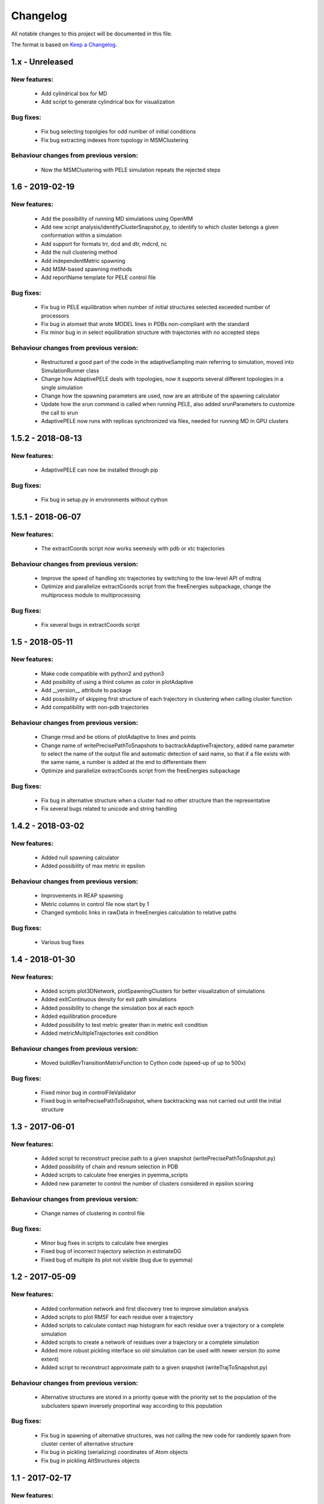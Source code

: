 Changelog
=========


All notable changes to this project will be documented in this file.

The format is based on `Keep a Changelog <http://keepachangelog.com/en/1.0.0/>`_.

1.x - Unreleased
----------------

New features:
.............

    - Add cylindrical box for MD
    - Add script to generate cylindrical box for visualization

Bug fixes:
..........

    - Fix bug selecting topolgies for odd number of initial conditions
    - Fix bug extracting indexes from topology in MSMClustering


Behaviour changes from previous version:
........................................

    - Now the MSMClustering with PELE simulation repeats the rejected steps


1.6 - 2019-02-19
----------------

New features:
.............

    - Add the possibility of running MD simulations using OpenMM
    - Add new script analysis/identifyClusterSnapshot.py, to identify to which
      cluster belongs a given conformation within a simulation
    - Add support for formats trr, dcd and dtr, mdcrd, nc
    - Add the null clustering method
    - Add independentMetric spawning
    - Add MSM-based spawning methods
    - Add reportName template for PELE control file

Bug fixes:
..........

    - Fix bug in PELE equilibration when number of initial structures selected
      exceeded number of processors
    - Fix bug in atomset that wrote MODEL lines in PDBs non-compliant with the
      standard
    - Fix minor bug in in select equilibration structure with trajectories with
      no accepted steps 

Behaviour changes from previous version:
........................................

    - Restructured a good part of the code in the adaptiveSampling main
      referring to simulation, moved into SimulationRunner class
    - Change how AdaptivePELE deals with topologies, now it supports several
      different topologies in a single simulation
    - Change how the spawning parameters are used, now are an attribute of the
      spawning calculator
    - Update how the srun command is called when running PELE, also added
      srunParameters to customize the call to srun
    - AdaptivePELE now runs with replicas synchronized via files, needed for
      running MD in GPU clusters

1.5.2 - 2018-08-13
--------------------

New features:
.............

    - AdaptivePELE can now be installed through pip

Bug fixes:
..........

    - Fix bug in setup.py in environments without cython

1.5.1 - 2018-06-07
--------------------

New features:
.............

    - The extractCoords script now works seemesly with pdb or xtc trajectories

Behaviour changes from previous version:
........................................

    - Improve the speed of handling xtc trajectories by switching to the
      low-level API of mdtraj
    - Optimize and parallelize extractCoords script from the freeEnergies
      subpackage, change the multiprocess module to multiprocessing

Bug fixes:
..........

    - Fix several bugs in extractCoords script

1.5 - 2018-05-11
-------------------------------

New features:
.............

    - Make code compatible with python2 and python3
    - Add posibility of using a third column as color in plotAdaptive
    - Add __version__ attribute to package
    - Add possibility of skipping first structure of each trajectory in
      clustering when calling cluster function
    - Add compatibility with non-pdb trajectories

Behaviour changes from previous version:
........................................

    - Change rmsd and be otions of plotAdaptive to lines and points
    - Change name of writePrecisePathToSnapshots to
      bactrackAdaptiveTrajectory, added name parameter to select the name of the
      output file and automatic detection of said name, so that if a file exists
      with the same name, a number is added at the end to differentiate them
    - Optimize and parallelize extractCoords script from the freeEnergies
      subpackage

Bug fixes:
..........

    - Fix bug in alternative structure when a cluster had no other structure
      than the representative
    - Fix several bugs related to unicode and string handling

1.4.2 - 2018-03-02
--------------------

New features:
.............

    - Added null spawning calculator
    - Added possibility of max metric in epsilon

Behaviour changes from previous version:
........................................

    - Improvements in REAP spawning
    - Metric columns in control file now start by 1
    - Changed symbolic links in rawData in freeEnergies calculation to
      relative paths

Bug fixes:
..........

    - Various bug fixes

1.4 - 2018-01-30
------------------

New features:
.............

    - Added scripts plot3DNetwork, plotSpawningClusters for better
      visualization of simulations
    - Added exitContinuous density for exit path simulations
    - Added possibility to change the simulation box at each epoch
    - Added equilibration procedure
    - Added possibility to test metric greater than in metric exit condition
    - Added metricMultipleTrajectories exit condition

Behaviour changes from previous version:
........................................

    - Moved buildRevTransitionMatrixFunction to Cython code (speed-up of up to
      500x)

Bug fixes:
..........

    - Fixed minor bug in controlFileValidator
    - Fixed bug in writePrecisePathToSnapshot, where backtracking was not
      carried out until the initial structure

1.3 - 2017-06-01
------------------

New features:
.............

    - Added script to reconstruct precise path to a given snapshot
      (writePrecisePathToSnapshot.py)
    - Added possibility of chain and resnum selection in PDB
    - Added scripts to calculate free energies in pyemma_scripts
    - Added new parameter to control the number of clusters considered in
      epsilon scoring

Behaviour changes from previous version:
........................................

    - Change names of clustering in control file 

Bug fixes:
..........

    - Minor bug fixes in scripts to calculate free energies
    - Fixed bug of incorrect trajectory selection in estimateDG
    - Fixed bug of multiple its plot not visible (bug due to pyemma)

1.2 - 2017-05-09
------------------

New features:
.............

    - Added conformation network and first discovery tree to improve
      simulation analysis
    - Added scripts to plot RMSF for each residue over a trajectory
    - Added scripts to calculate contact map histogram for each residue over a
      trajectory or a complete simulation
    - Added scripts to create a network of residues  over a trajectory or a
      complete simulation
    - Added more robust pickling interface so old simulation can be used with
      newer version (to some extent)
    - Added script to reconstruct approximate path to a given snapshot
      (writeTrajToSnapshot.py)

Behaviour changes from previous version:
........................................

    - Alternative structures are stored in a priority queue with the priority
      set to the population of the subclusters spawn inversely proportinal way
      according to this population

Bug fixes:
..........

    - Fix bug in spawning of alternative structures, was not calling the new
      code for randomly spawn from cluster center of alternative structure
    - Fix bug in pickling (serializing) coordinates of Atom objects
    - Fix bug in pickling AltStructures objects

1.1 - 2017-02-17
------------------

New features:
.............

    - Follow proper packaging conventions for Python packaging
    - Added alternative structure to each cluster that will spawn 50% of the
      time
    - Implemented UCB algorithm for spawning

Behaviour changes from previous version:
........................................

    - Atomset package implemented in Cython (faster)
    - Jaccard index is calcualed using only the cells of the matrix that are 1

1.0 - 2017-01-19
------------------

New features:
.............

    - Added support for symmetry with contactMap
    - Added lastSnapshot clustering for easy restart of sequential runs
    - Added independent spawning to perform classical PELE simulations
    - Added exitCondition on metric
    - Added support for changing clustering when clustering method parameter changes, and be able to handle
      metric column change in spawning
    - Added suport for wildcard in control file input structures
    - Added several scripts for analysis

Behaviour changes from previous version:
........................................

    - Changed quadratic function for continuous
    - Changed symmetry dictionary for list of dictionaries, with symmetry groups

Bug fixes:
..........

    - Fixed bug of incorrect atom consideration in symmetries
    - Fixed bug of NaN correlation similarity evaluator in contactMap
